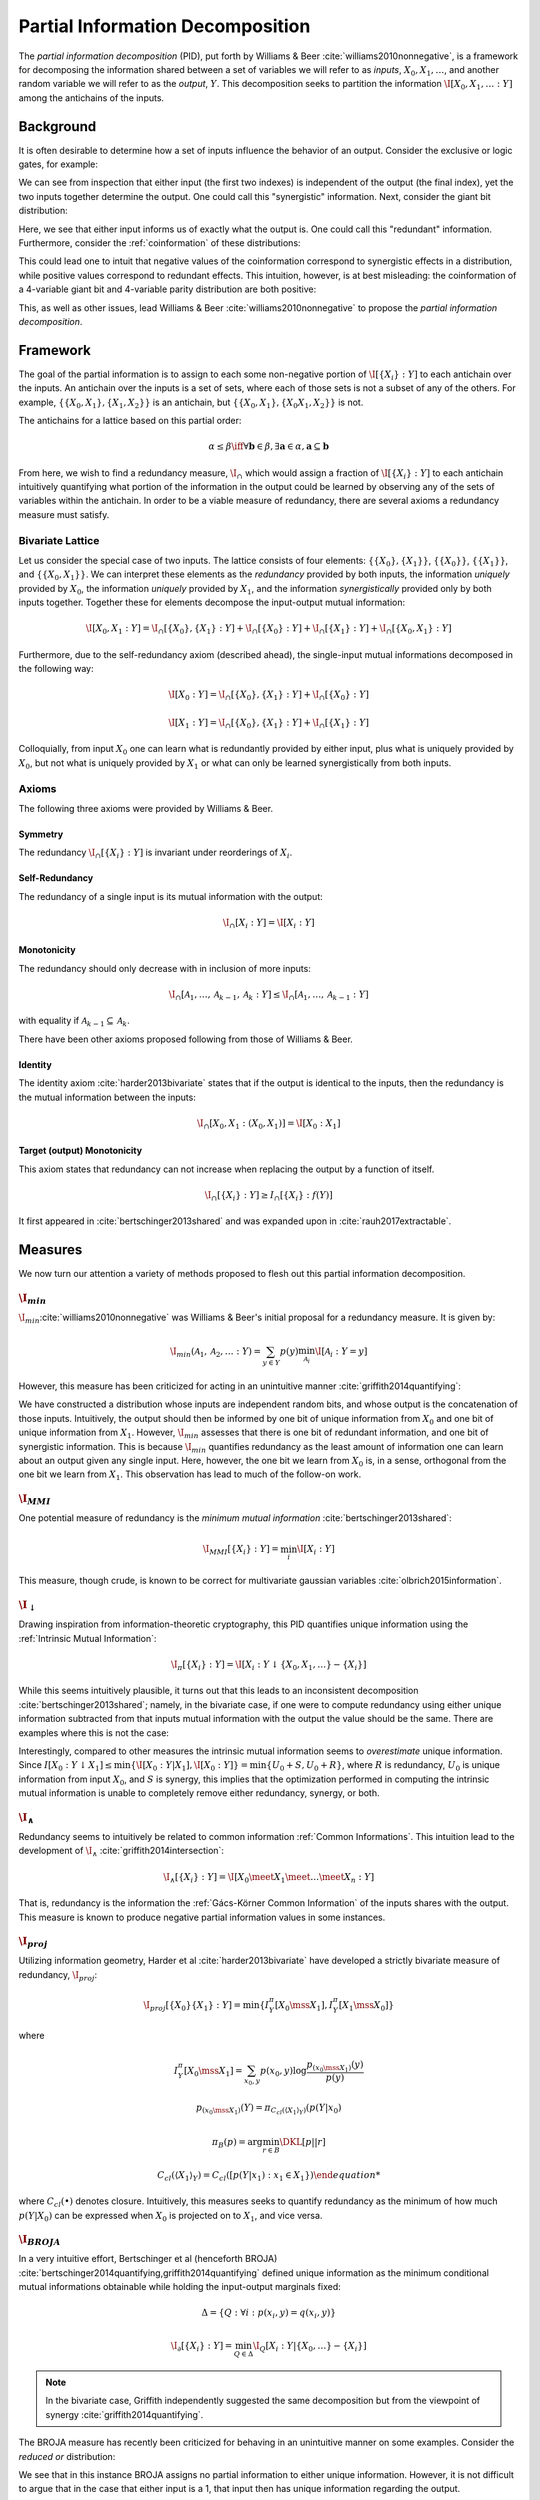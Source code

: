 .. pid.rst
.. py:module:: dit.pid

*********************************
Partial Information Decomposition
*********************************

The *partial information decomposition* (PID), put forth by Williams & Beer :cite:`williams2010nonnegative`, is a framework for decomposing the information shared between a set of variables we will refer to as *inputs*, :math:`X_0, X_1, \ldots`, and another random variable we will refer to as the *output*, :math:`Y`. This decomposition seeks to partition the information :math:`\I[X_0,X_1,\ldots : Y]` among the antichains of the inputs.

Background
==========

It is often desirable to determine how a set of inputs influence the behavior of an output. Consider the exclusive or logic gates, for example:

.. ipython::

    In [1]: from dit.pid.distributions import bivariates, trivariates

    In [2]: xor = bivariates['synergy']

    In [3]: print(xor)
    Class:          Distribution
    Alphabet:       ('0', '1') for all rvs
    Base:           linear
    Outcome Class:  str
    Outcome Length: 3
    RV Names:       None

    x     p(x)
    000   1/4
    011   1/4
    101   1/4
    110   1/4

We can see from inspection that either input (the first two indexes) is independent of the output (the final index), yet the two inputs together determine the output. One could call this "synergistic" information. Next, consider the giant bit distribution:

.. ipython::

    In [4]: gb = bivariates['redundant']

    In [5]: print(gb)
    Class:          Distribution
    Alphabet:       ('0', '1') for all rvs
    Base:           linear
    Outcome Class:  str
    Outcome Length: 3
    RV Names:       None

    x     p(x)
    000   1/2
    111   1/2

Here, we see that either input informs us of exactly what the output is. One could call this "redundant" information. Furthermore, consider the :ref:`coinformation` of these distributions:

.. ipython::

    In [6]: from dit.multivariate import coinformation as I

    In [7]: I(xor)
    Out[7]: -1.0

    In [8]: I(gb)
    Out[8]: 1.0

This could lead one to intuit that negative values of the coinformation correspond to synergistic effects in a distribution, while positive values correspond to redundant effects. This intuition, however, is at best misleading: the coinformation of a 4-variable giant bit and 4-variable parity distribution are both positive:

.. ipython::

    In [9]: I(dit.example_dists.giant_bit(4, 2))
    Out[9]: 1.0

    In [10]: I(dit.example_dists.n_mod_m(4, 2))
    Out[10]: 1.0

This, as well as other issues, lead Williams & Beer :cite:`williams2010nonnegative` to propose the *partial information decomposition*.

Framework
=========

The goal of the partial information is to assign to each some non-negative portion of :math:`\I[\{X_i\} : Y]` to each antichain over the inputs. An antichain over the inputs is a set of sets, where each of those sets is not a subset of any of the others. For example, :math:`\{ \{X_0, X_1\}, \{X_1, X_2\} \}` is an antichain, but :math:`\{ \{X_0, X_1\}, \{X_0 X_1, X_2\} \}` is not.

The antichains for a lattice based on this partial order:

.. math::

    \alpha \leq \beta \iff \forall \mathbf{b} \in \beta, \exists \mathbf{a} \in \alpha, \mathbf{a} \subseteq \mathbf{b}

From here, we wish to find a redundancy measure, :math:`\I_\cap` which would assign a fraction of :math:`\I[\{X_i\} : Y]` to each antichain intuitively quantifying what portion of the information in the output could be learned by observing any of the sets of variables within the antichain. In order to be a viable measure of redundancy, there are several axioms a redundancy measure must satisfy.

Bivariate Lattice
-----------------

Let us consider the special case of two inputs. The lattice consists of four elements: :math:`\{\{X_0\}, \{X_1\}\}`, :math:`\{\{X_0\}\}`, :math:`\{\{X_1\}\}`, and :math:`\{\{X_0, X_1\}\}`. We can interpret these elements as the *redundancy* provided by both inputs, the information *uniquely* provided by :math:`X_0`, the information *uniquely* provided by :math:`X_1`, and the information *synergistically* provided only by both inputs together. Together these for elements decompose the input-output mutual information:

.. math::

    \I[X_0, X_1 : Y] = \I_\cap[\{X_0\}, \{X_1\} : Y] + \I_\cap[\{X_0\} : Y] + \I_\cap[\{X_1\} : Y] + \I_\cap[\{X_0, X_1\} : Y]

Furthermore, due to the self-redundancy axiom (described ahead), the single-input mutual informations decomposed in the following way:

.. math::

    \I[X_0 : Y] = \I_\cap[\{X_0\}, \{X_1\} : Y] + \I_\cap[\{X_0\} : Y]

    \I[X_1 : Y] = \I_\cap[\{X_0\}, \{X_1\} : Y] + \I_\cap[\{X_1\} : Y]

Colloquially, from input :math:`X_0` one can learn what is redundantly provided by either input, plus what is uniquely provided by :math:`X_0`, but not what is uniquely provided by :math:`X_1` or what can only be learned synergistically from both inputs.

Axioms
------

The following three axioms were provided by Williams & Beer.

Symmetry
^^^^^^^^

The redundancy :math:`\I_\cap[\{X_i\} : Y]` is invariant under reorderings of :math:`X_i`.

Self-Redundancy
^^^^^^^^^^^^^^^

The redundancy of a single input is its mutual information with the output:

.. math::

    \I_\cap[X_i : Y] = \I[X_i : Y]

Monotonicity
^^^^^^^^^^^^

The redundancy should only decrease with in inclusion of more inputs:

.. math::

    \I_\cap[\mathcal{A}_1, \ldots, \mathcal{A}_{k-1}, \mathcal{A}_k : Y] \leq \I_\cap[\mathcal{A}_1, \ldots, \mathcal{A}_{k-1} : Y]

with equality if :math:`\mathcal{A}_{k-1} \subseteq \mathcal{A}_k`.

There have been other axioms proposed following from those of Williams & Beer.

Identity
^^^^^^^^

The identity axiom :cite:`harder2013bivariate` states that if the output is identical to the inputs, then the redundancy is the mutual information between the inputs:

.. math::

    \I_\cap[X_0, X_1 : (X_0, X_1)] = \I[X_0 : X_1]

Target (output) Monotonicity
^^^^^^^^^^^^^^^^^^^^^^^^^^^^

This axiom states that redundancy can not increase when replacing the output by a function of itself.

.. math::

    \I_\cap[\{X_i\} : Y] \ge I_\cap[\{X_i\} : f(Y)]

It first appeared in :cite:`bertschinger2013shared` and was expanded upon in :cite:`rauh2017extractable`.

Measures
========

We now turn our attention a variety of methods proposed to flesh out this partial information decomposition.

.. ipython::

    In [11]: from dit.pid import *

.. py:module:: dit.pid.imin
:math:`\I_{min}`
----------------

:math:`\I_{min}`:cite:`williams2010nonnegative` was Williams & Beer's initial proposal for a redundancy measure. It is given by:

.. math::

    \I_{min}(\mathcal{A}_1, \mathcal{A}_2, \ldots : Y) = \sum_{y \in Y} p(y) \min_{\mathcal{A}_i} \I[\mathcal{A}_i : Y=y]

However, this measure has been criticized for acting in an unintuitive manner :cite:`griffith2014quantifying`:

.. ipython::

    In [12]: d = dit.Distribution(['000', '011', '102', '113'], [1/4]*4)

    In [13]: PID_WB(d)
    ╔════════╤════════╤════════╗
    ║ I_min  │  I_r   │   pi   ║
    ╟────────┼────────┼────────╢
    ║ {0:1}  │ 2.0000 │ 1.0000 ║
    ║  {0}   │ 1.0000 │ 0.0000 ║
    ║  {1}   │ 1.0000 │ 0.0000 ║
    ║ {0}{1} │ 1.0000 │ 1.0000 ║
    ╚════════╧════════╧════════╝

We have constructed a distribution whose inputs are independent random bits, and whose output is the concatenation of those inputs. Intuitively, the output should then be informed by one bit of unique information from :math:`X_0` and one bit of unique information from :math:`X_1`. However, :math:`\I_{min}` assesses that there is one bit of redundant information, and one bit of synergistic information. This is because :math:`\I_{min}` quantifies redundancy as the least amount of information one can learn about an output given any single input. Here, however, the one bit we learn from :math:`X_0` is, in a sense, orthogonal from the one bit we learn from :math:`X_1`. This observation has lead to much of the follow-on work.

.. py:module:: dit.pid.immi
:math:`\I_{MMI}`
----------------

One potential measure of redundancy is the *minimum mutual information* :cite:`bertschinger2013shared`:

.. math::

    \I_{MMI}[\{X_i\} : Y] = \min_{i} \I[X_i : Y]

This measure, though crude, is known to be correct for multivariate gaussian variables :cite:`olbrich2015information`.

.. py:module:: dit.pid.idownarrow
:math:`\I_{\downarrow}`
-----------------------

Drawing inspiration from information-theoretic cryptography, this PID quantifies unique information using the :ref:`Intrinsic Mutual Information`:

.. math::

    \I_{\pi}[\{X_i\} : Y] = \I[X_i : Y \downarrow \{X_0, X_1, \ldots\} - \{X_i\}]

While this seems intuitively plausible, it turns out that this leads to an inconsistent decomposition :cite:`bertschinger2013shared`; namely, in the bivariate case, if one were to compute redundancy using either unique information subtracted from that inputs mutual information with the output the value should be the same. There are examples where this is not the case:

.. ipython::

    In [14]: d = bivariates['prob 1']

    In [15]: PID_downarrow(d)
    ╔════════╤════════╤════════╗
    ║  I_da  │  I_r   │   pi   ║
    ╟────────┼────────┼────────╢
    ║ {0:1}  │ 1.0000 │ 0.1887 ║
    ║  {0}   │ 0.3113 │ 0.1887 ║
    ║  {1}   │ 0.5000 │ 0.5000 ║
    ║ {0}{1} │ 0.1226 │ 0.1226 ║
    ╚════════╧════════╧════════╝

Interestingly, compared to other measures the intrinsic mutual information seems to *overestimate* unique information. Since :math:`I[X_0 : Y \downarrow X_1] \leq \min\{ \I[X_0 : Y | X_1], \I[X_0 : Y] \} = \min\{ U_0 + S, U_0 + R\}`, where :math:`R` is redundancy, :math:`U_0` is unique information from input :math:`X_0`, and :math:`S` is synergy, this implies that the optimization performed in computing the intrinsic mutual information is unable to completely remove either redundancy, synergy, or both.

.. py:module:: dit.pid.iwedge
:math:`\I_{\wedge}`
------------------

Redundancy seems to intuitively be related to common information :ref:`Common Informations`. This intuition lead to the development of :math:`\I_{\wedge}` :cite:`griffith2014intersection`:

.. math::

    \I_\wedge[\{X_i\} : Y] = \I[ X_0 \meet X_1 \meet \ldots \meet X_n : Y]

That is, redundancy is the information the :ref:`Gács-Körner Common Information` of the inputs shares with the output. This measure is known to produce negative partial information values in some instances.

.. py:module:: dit.pid.iproj
:math:`\I_{proj}`
-----------------

Utilizing information geometry, Harder et al :cite:`harder2013bivariate` have developed a strictly bivariate measure of redundancy, :math:`\I_{proj}`:

.. math::

    \I_{proj}[\{X_0\}\{X_1\} : Y] = \min \{ I^\pi_Y[X_0 \mss X_1], I^\pi_Y[X_1 \mss X_0] \}

where

.. math::

    I^\pi_Y[X_0 \mss X_1] = \sum_{x_0, y} p(x_0, y) \log \frac{p_{(x_0 \mss X_1)}(y)}{p(y)}

    p_{(x_0 \mss X_1)}(Y) = \pi_{C_{cl}(\langle X_1 \rangle_Y)}(p(Y | x_0)

    \pi_B(p) = \arg \min_{r \in B} \DKL[p || r]

    C_{cl}(\langle X_1 \rangle_Y) = C_{cl}([{p(Y | x_1) : x_1 \in X_1 \})

where :math:`C_{cl}(\bullet)` denotes closure. Intuitively, this measures seeks to quantify redundancy as the minimum of how much :math:`p(Y | X_0)` can be expressed when :math:`X_0` is projected on to :math:`X_1`, and vice versa.

.. py:module:: dit.pid.ibroja
:math:`\I_{BROJA}`
------------------

In a very intuitive effort, Bertschinger et al (henceforth BROJA) :cite:`bertschinger2014quantifying,griffith2014quantifying` defined unique information as the minimum conditional mutual informations obtainable while holding the input-output marginals fixed:

.. math::

    \Delta = \{ Q : \forall i : p(x_i, y) = q(x_i, y) \}

    \I_\partial[\{X_i\} : Y] = \min_{Q \in \Delta} \I_{Q}[X_i : Y | \{X_0, \ldots\} - \{X_i\}]

.. note::

    In the bivariate case, Griffith independently suggested the same decomposition but from the viewpoint of synergy :cite:`griffith2014quantifying`.

The BROJA measure has recently been criticized for behaving in an unintuitive manner on some examples. Consider the *reduced or* distribution:

.. ipython::

    In [16]: bivariates['reduced or']
    Out[16]:
    Class:          Distribution
    Alphabet:       ('0', '1') for all rvs
    Base:           linear
    Outcome Class:  str
    Outcome Length: 3
    RV Names:       None

    x     p(x)
    000   1/2
    011   1/4
    101   1/4

    In [17]: print(PID_BROJA(bivariates['reduced or']))
    ╔═════════╤════════╤════════╗
    ║ I_broja │  I_r   │   pi   ║
    ╟─────────┼────────┼────────╢
    ║  {0:1}  │ 1.0000 │ 0.6887 ║
    ║   {0}   │ 0.3113 │ 0.0000 ║
    ║   {1}   │ 0.3113 │ 0.0000 ║
    ║  {0}{1} │ 0.3113 │ 0.3113 ║
    ╚═════════╧════════╧════════╝

We see that in this instance BROJA assigns no partial information to either unique information. However, it is not difficult to argue that in the case that either input is a 1, that input then has unique information regarding the output.

:math:`\I_{proj}` and :math:`\I_{BROJA}` are Distinct
^^^^^^^^^^^^^^^^^^^^^^^^^^^^^^^^^^^^^^^^^^^^^^^^^^^^^

In the BROJA paper :cite:`bertschinger2014quantifying` the only example given where their decomposition differs from that of Harder et al. is the :py:func:`dit.example_dists.summed_dice`. We can find a simpler example where they differ using hypothesis:

.. ipython::

   In [18]: from hypothesis import find

   In [19]: from dit.utils.testing import distributions

   In [20]: find(distributions(3, 2, True), lambda d: PID_Proj(d) != PID_BROJA(d))
   Out[20]:
   Class:          Distribution
   Alphabet:       (0, 1) for all rvs
   Base:           linear
   Outcome Class:  tuple
   Outcome Length: 3
   RV Names:       None

   x           p(x)
   (0, 0, 0)   0.25
   (0, 0, 1)   0.25
   (0, 1, 1)   0.25
   (1, 0, 0)   0.25

.. py:module:: dit.pid.iccs
:math:`\I_{ccs}`
----------------

Taking a pointwise point of view, Ince has proposed a measure of redundancy based on the :ref:`coinformation` :cite:`ince2017measuring`:

.. math::

    \I_{ccs}[\{X_i\} : Y] = \sum p(x_0, \ldots, x_n, y) \I[x_0 : \ldots : x_n : y] \textrm{if} \op{sign}(\I[x_i : y]) = \op{sign}(\I[x_0 : \ldots : x_n : y])

While this measure behaves intuitively in many examples, it also assigns negative values to some partial information atoms in some instances.

This decomposition also displays an interesting phenomena, that of *subadditive redundancy*. The **gband** distribution is an independent mix of a giant bit (redundancy of 1 bit) and the **and** distribution (redundancy of 0.1038 bits), and yet **gband** has 0.8113 bits of redundancy:

.. ipython::

    In [21]: PID_CCS(bivariates['gband'])
    Out[21]:
    ╔════════╤════════╤════════╗
    ║ I_ccs  │  I_r   │   pi   ║
    ╟────────┼────────┼────────╢
    ║ {0:1}  │ 1.8113 │ 0.0000 ║
    ║  {0}   │ 1.3113 │ 0.5000 ║
    ║  {1}   │ 1.3113 │ 0.5000 ║
    ║ {0}{1} │ 0.8113 │ 0.8113 ║
    ╚════════╧════════╧════════╝
